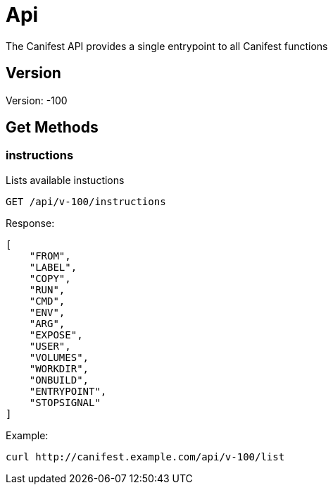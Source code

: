 = Api
The Canifest API provides a single entrypoint to all Canifest functions

== Version
Version: -100

== Get Methods

=== instructions
Lists available instuctions
-----------
GET /api/v-100/instructions
-----------
Response:
-----------
[
    "FROM",
    "LABEL",
    "COPY",
    "RUN",
    "CMD",
    "ENV",
    "ARG",
    "EXPOSE",
    "USER",
    "VOLUMES",
    "WORKDIR",
    "ONBUILD",
    "ENTRYPOINT",
    "STOPSIGNAL"
]
-----------
Example:
-----------
curl http://canifest.example.com/api/v-100/list
-----------

